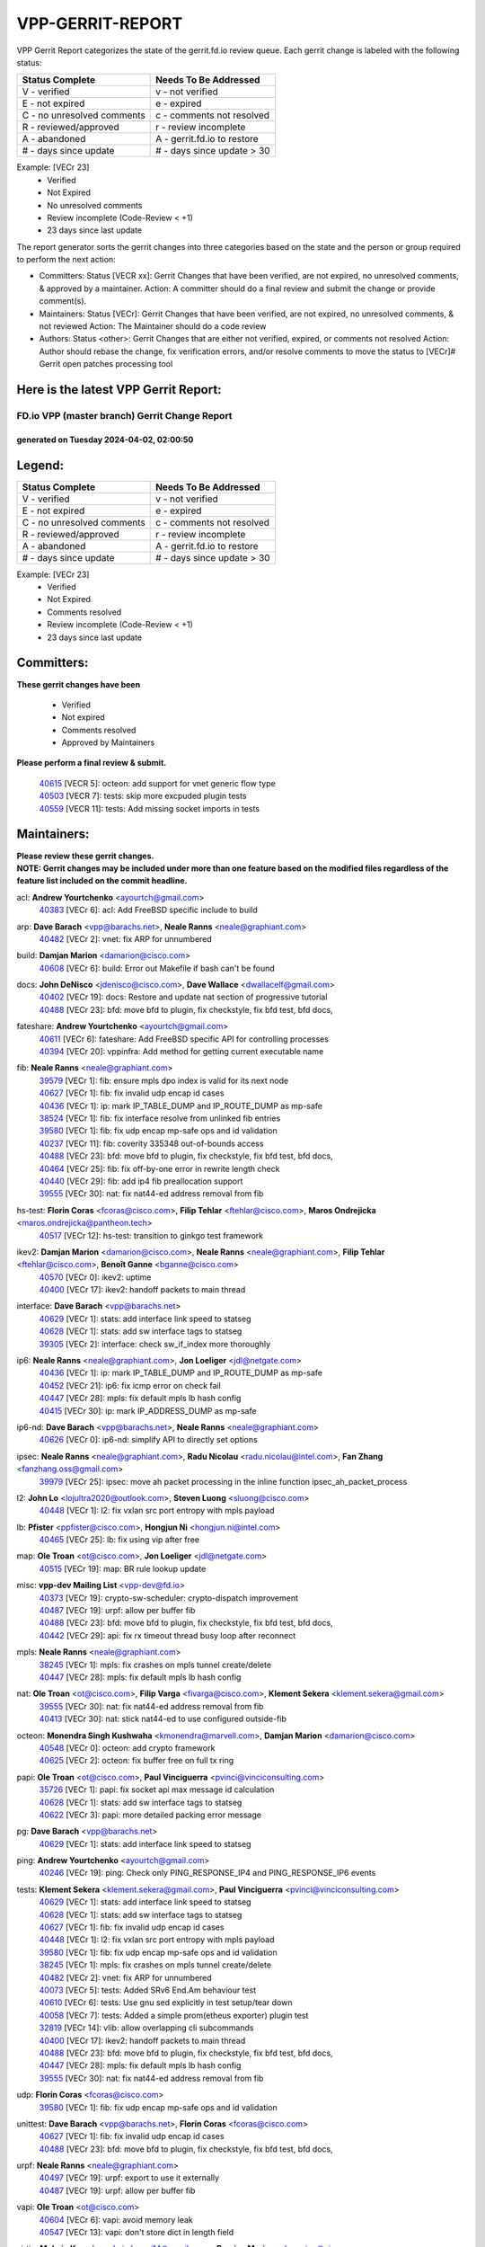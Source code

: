 #################
VPP-GERRIT-REPORT
#################

VPP Gerrit Report categorizes the state of the gerrit.fd.io review queue.  Each gerrit change is labeled with the following status:

========================== ===========================
Status Complete            Needs To Be Addressed
========================== ===========================
V - verified               v - not verified
E - not expired            e - expired
C - no unresolved comments c - comments not resolved
R - reviewed/approved      r - review incomplete
A - abandoned              A - gerrit.fd.io to restore
# - days since update      # - days since update > 30
========================== ===========================

Example: [VECr 23]
    - Verified
    - Not Expired
    - No unresolved comments
    - Review incomplete (Code-Review < +1)
    - 23 days since last update

The report generator sorts the gerrit changes into three categories based on the state and the person or group required to perform the next action:

- Committers:
  Status [VECR xx]: Gerrit Changes that have been verified, are not expired, no unresolved comments, & approved by a maintainer.
  Action: A committer should do a final review and submit the change or provide comment(s).

- Maintainers:
  Status [VECr]: Gerrit Changes that have been verified, are not expired, no unresolved comments, & not reviewed
  Action: The Maintainer should do a code review

- Authors:
  Status <other>: Gerrit Changes that are either not verified, expired, or comments not resolved
  Action: Author should rebase the change, fix verification errors, and/or resolve comments to move the status to [VECr]# Gerrit open patches processing tool

Here is the latest VPP Gerrit Report:
-------------------------------------

==============================================
FD.io VPP (master branch) Gerrit Change Report
==============================================
--------------------------------------------
generated on Tuesday 2024-04-02, 02:00:50
--------------------------------------------


Legend:
-------
========================== ===========================
Status Complete            Needs To Be Addressed
========================== ===========================
V - verified               v - not verified
E - not expired            e - expired
C - no unresolved comments c - comments not resolved
R - reviewed/approved      r - review incomplete
A - abandoned              A - gerrit.fd.io to restore
# - days since update      # - days since update > 30
========================== ===========================

Example: [VECr 23]
    - Verified
    - Not Expired
    - Comments resolved
    - Review incomplete (Code-Review < +1)
    - 23 days since last update


Committers:
-----------
| **These gerrit changes have been**

    - Verified
    - Not expired
    - Comments resolved
    - Approved by Maintainers

| **Please perform a final review & submit.**

  | `40615 <https:////gerrit.fd.io/r/c/vpp/+/40615>`_ [VECR 5]: octeon: add support for vnet generic flow type
  | `40503 <https:////gerrit.fd.io/r/c/vpp/+/40503>`_ [VECR 7]: tests: skip more excpuded plugin tests
  | `40559 <https:////gerrit.fd.io/r/c/vpp/+/40559>`_ [VECR 11]: tests: Add missing socket imports in tests

Maintainers:
------------
| **Please review these gerrit changes.**

| **NOTE: Gerrit changes may be included under more than one feature based on the modified files regardless of the feature list included on the commit headline.**

acl: **Andrew Yourtchenko** <ayourtch@gmail.com>
  | `40383 <https:////gerrit.fd.io/r/c/vpp/+/40383>`_ [VECr 6]: acl: Add FreeBSD specific include to build

arp: **Dave Barach** <vpp@barachs.net>, **Neale Ranns** <neale@graphiant.com>
  | `40482 <https:////gerrit.fd.io/r/c/vpp/+/40482>`_ [VECr 2]: vnet: fix ARP for unnumbered

build: **Damjan Marion** <damarion@cisco.com>
  | `40608 <https:////gerrit.fd.io/r/c/vpp/+/40608>`_ [VECr 6]: build: Error out Makefile if bash can't be found

docs: **John DeNisco** <jdenisco@cisco.com>, **Dave Wallace** <dwallacelf@gmail.com>
  | `40402 <https:////gerrit.fd.io/r/c/vpp/+/40402>`_ [VECr 19]: docs: Restore and update nat section of progressive tutorial
  | `40488 <https:////gerrit.fd.io/r/c/vpp/+/40488>`_ [VECr 23]: bfd: move bfd to plugin, fix checkstyle, fix bfd test, bfd docs,

fateshare: **Andrew Yourtchenko** <ayourtch@gmail.com>
  | `40611 <https:////gerrit.fd.io/r/c/vpp/+/40611>`_ [VECr 6]: fateshare: Add FreeBSD specific API for controlling processes
  | `40394 <https:////gerrit.fd.io/r/c/vpp/+/40394>`_ [VECr 20]: vppinfra: Add method for getting current executable name

fib: **Neale Ranns** <neale@graphiant.com>
  | `39579 <https:////gerrit.fd.io/r/c/vpp/+/39579>`_ [VECr 1]: fib: ensure mpls dpo index is valid for its next node
  | `40627 <https:////gerrit.fd.io/r/c/vpp/+/40627>`_ [VECr 1]: fib: fix invalid udp encap id cases
  | `40436 <https:////gerrit.fd.io/r/c/vpp/+/40436>`_ [VECr 1]: ip: mark IP_TABLE_DUMP and IP_ROUTE_DUMP as mp-safe
  | `38524 <https:////gerrit.fd.io/r/c/vpp/+/38524>`_ [VECr 1]: fib: fix interface resolve from unlinked fib entries
  | `39580 <https:////gerrit.fd.io/r/c/vpp/+/39580>`_ [VECr 1]: fib: fix udp encap mp-safe ops and id validation
  | `40237 <https:////gerrit.fd.io/r/c/vpp/+/40237>`_ [VECr 11]: fib: coverity 335348 out-of-bounds access
  | `40488 <https:////gerrit.fd.io/r/c/vpp/+/40488>`_ [VECr 23]: bfd: move bfd to plugin, fix checkstyle, fix bfd test, bfd docs,
  | `40464 <https:////gerrit.fd.io/r/c/vpp/+/40464>`_ [VECr 25]: fib: fix off-by-one error in rewrite length check
  | `40440 <https:////gerrit.fd.io/r/c/vpp/+/40440>`_ [VECr 29]: fib: add ip4 fib preallocation support
  | `39555 <https:////gerrit.fd.io/r/c/vpp/+/39555>`_ [VECr 30]: nat: fix nat44-ed address removal from fib

hs-test: **Florin Coras** <fcoras@cisco.com>, **Filip Tehlar** <ftehlar@cisco.com>, **Maros Ondrejicka** <maros.ondrejicka@pantheon.tech>
  | `40517 <https:////gerrit.fd.io/r/c/vpp/+/40517>`_ [VECr 12]: hs-test: transition to ginkgo test framework

ikev2: **Damjan Marion** <damarion@cisco.com>, **Neale Ranns** <neale@graphiant.com>, **Filip Tehlar** <ftehlar@cisco.com>, **Benoît Ganne** <bganne@cisco.com>
  | `40570 <https:////gerrit.fd.io/r/c/vpp/+/40570>`_ [VECr 0]: ikev2: uptime
  | `40400 <https:////gerrit.fd.io/r/c/vpp/+/40400>`_ [VECr 17]: ikev2: handoff packets to main thread

interface: **Dave Barach** <vpp@barachs.net>
  | `40629 <https:////gerrit.fd.io/r/c/vpp/+/40629>`_ [VECr 1]: stats: add interface link speed to statseg
  | `40628 <https:////gerrit.fd.io/r/c/vpp/+/40628>`_ [VECr 1]: stats: add sw interface tags to statseg
  | `39305 <https:////gerrit.fd.io/r/c/vpp/+/39305>`_ [VECr 2]: interface: check sw_if_index more thoroughly

ip6: **Neale Ranns** <neale@graphiant.com>, **Jon Loeliger** <jdl@netgate.com>
  | `40436 <https:////gerrit.fd.io/r/c/vpp/+/40436>`_ [VECr 1]: ip: mark IP_TABLE_DUMP and IP_ROUTE_DUMP as mp-safe
  | `40452 <https:////gerrit.fd.io/r/c/vpp/+/40452>`_ [VECr 21]: ip6: fix icmp error on check fail
  | `40447 <https:////gerrit.fd.io/r/c/vpp/+/40447>`_ [VECr 28]: mpls: fix default mpls lb hash config
  | `40415 <https:////gerrit.fd.io/r/c/vpp/+/40415>`_ [VECr 30]: ip: mark IP_ADDRESS_DUMP as mp-safe

ip6-nd: **Dave Barach** <vpp@barachs.net>, **Neale Ranns** <neale@graphiant.com>
  | `40626 <https:////gerrit.fd.io/r/c/vpp/+/40626>`_ [VECr 0]: ip6-nd: simplify API to directly set options

ipsec: **Neale Ranns** <neale@graphiant.com>, **Radu Nicolau** <radu.nicolau@intel.com>, **Fan Zhang** <fanzhang.oss@gmail.com>
  | `39979 <https:////gerrit.fd.io/r/c/vpp/+/39979>`_ [VECr 25]: ipsec: move ah packet processing in the inline function ipsec_ah_packet_process

l2: **John Lo** <lojultra2020@outlook.com>, **Steven Luong** <sluong@cisco.com>
  | `40448 <https:////gerrit.fd.io/r/c/vpp/+/40448>`_ [VECr 1]: l2: fix vxlan src port entropy with mpls payload

lb: **Pfister** <ppfister@cisco.com>, **Hongjun Ni** <hongjun.ni@intel.com>
  | `40465 <https:////gerrit.fd.io/r/c/vpp/+/40465>`_ [VECr 25]: lb: fix using vip after free

map: **Ole Troan** <ot@cisco.com>, **Jon Loeliger** <jdl@netgate.com>
  | `40515 <https:////gerrit.fd.io/r/c/vpp/+/40515>`_ [VECr 19]: map: BR rule lookup update

misc: **vpp-dev Mailing List** <vpp-dev@fd.io>
  | `40373 <https:////gerrit.fd.io/r/c/vpp/+/40373>`_ [VECr 19]: crypto-sw-scheduler: crypto-dispatch improvement
  | `40487 <https:////gerrit.fd.io/r/c/vpp/+/40487>`_ [VECr 19]: urpf: allow per buffer fib
  | `40488 <https:////gerrit.fd.io/r/c/vpp/+/40488>`_ [VECr 23]: bfd: move bfd to plugin, fix checkstyle, fix bfd test, bfd docs,
  | `40442 <https:////gerrit.fd.io/r/c/vpp/+/40442>`_ [VECr 29]: api: fix rx timeout thread busy loop after reconnect

mpls: **Neale Ranns** <neale@graphiant.com>
  | `38245 <https:////gerrit.fd.io/r/c/vpp/+/38245>`_ [VECr 1]: mpls: fix crashes on mpls tunnel create/delete
  | `40447 <https:////gerrit.fd.io/r/c/vpp/+/40447>`_ [VECr 28]: mpls: fix default mpls lb hash config

nat: **Ole Troan** <ot@cisco.com>, **Filip Varga** <fivarga@cisco.com>, **Klement Sekera** <klement.sekera@gmail.com>
  | `39555 <https:////gerrit.fd.io/r/c/vpp/+/39555>`_ [VECr 30]: nat: fix nat44-ed address removal from fib
  | `40413 <https:////gerrit.fd.io/r/c/vpp/+/40413>`_ [VECr 30]: nat: stick nat44-ed to use configured outside-fib

octeon: **Monendra Singh Kushwaha** <kmonendra@marvell.com>, **Damjan Marion** <damarion@cisco.com>
  | `40548 <https:////gerrit.fd.io/r/c/vpp/+/40548>`_ [VECr 0]: octeon: add crypto framework
  | `40625 <https:////gerrit.fd.io/r/c/vpp/+/40625>`_ [VECr 2]: octeon: fix buffer free on full tx ring

papi: **Ole Troan** <ot@cisco.com>, **Paul Vinciguerra** <pvinci@vinciconsulting.com>
  | `35726 <https:////gerrit.fd.io/r/c/vpp/+/35726>`_ [VECr 1]: papi: fix socket api max message id calculation
  | `40628 <https:////gerrit.fd.io/r/c/vpp/+/40628>`_ [VECr 1]: stats: add sw interface tags to statseg
  | `40622 <https:////gerrit.fd.io/r/c/vpp/+/40622>`_ [VECr 3]: papi: more detailed packing error message

pg: **Dave Barach** <vpp@barachs.net>
  | `40629 <https:////gerrit.fd.io/r/c/vpp/+/40629>`_ [VECr 1]: stats: add interface link speed to statseg

ping: **Andrew Yourtchenko** <ayourtch@gmail.com>
  | `40246 <https:////gerrit.fd.io/r/c/vpp/+/40246>`_ [VECr 19]: ping: Check only PING_RESPONSE_IP4 and PING_RESPONSE_IP6 events

tests: **Klement Sekera** <klement.sekera@gmail.com>, **Paul Vinciguerra** <pvinci@vinciconsulting.com>
  | `40629 <https:////gerrit.fd.io/r/c/vpp/+/40629>`_ [VECr 1]: stats: add interface link speed to statseg
  | `40628 <https:////gerrit.fd.io/r/c/vpp/+/40628>`_ [VECr 1]: stats: add sw interface tags to statseg
  | `40627 <https:////gerrit.fd.io/r/c/vpp/+/40627>`_ [VECr 1]: fib: fix invalid udp encap id cases
  | `40448 <https:////gerrit.fd.io/r/c/vpp/+/40448>`_ [VECr 1]: l2: fix vxlan src port entropy with mpls payload
  | `39580 <https:////gerrit.fd.io/r/c/vpp/+/39580>`_ [VECr 1]: fib: fix udp encap mp-safe ops and id validation
  | `38245 <https:////gerrit.fd.io/r/c/vpp/+/38245>`_ [VECr 1]: mpls: fix crashes on mpls tunnel create/delete
  | `40482 <https:////gerrit.fd.io/r/c/vpp/+/40482>`_ [VECr 2]: vnet: fix ARP for unnumbered
  | `40073 <https:////gerrit.fd.io/r/c/vpp/+/40073>`_ [VECr 5]: tests: Added SRv6 End.Am behaviour test
  | `40610 <https:////gerrit.fd.io/r/c/vpp/+/40610>`_ [VECr 6]: tests: Use gnu sed explicitly in test setup/tear down
  | `40058 <https:////gerrit.fd.io/r/c/vpp/+/40058>`_ [VECr 7]: tests: Added a simple prom(etheus exporter) plugin test
  | `32819 <https:////gerrit.fd.io/r/c/vpp/+/32819>`_ [VECr 14]: vlib: allow overlapping cli subcommands
  | `40400 <https:////gerrit.fd.io/r/c/vpp/+/40400>`_ [VECr 17]: ikev2: handoff packets to main thread
  | `40488 <https:////gerrit.fd.io/r/c/vpp/+/40488>`_ [VECr 23]: bfd: move bfd to plugin, fix checkstyle, fix bfd test, bfd docs,
  | `40447 <https:////gerrit.fd.io/r/c/vpp/+/40447>`_ [VECr 28]: mpls: fix default mpls lb hash config
  | `39555 <https:////gerrit.fd.io/r/c/vpp/+/39555>`_ [VECr 30]: nat: fix nat44-ed address removal from fib

udp: **Florin Coras** <fcoras@cisco.com>
  | `39580 <https:////gerrit.fd.io/r/c/vpp/+/39580>`_ [VECr 1]: fib: fix udp encap mp-safe ops and id validation

unittest: **Dave Barach** <vpp@barachs.net>, **Florin Coras** <fcoras@cisco.com>
  | `40627 <https:////gerrit.fd.io/r/c/vpp/+/40627>`_ [VECr 1]: fib: fix invalid udp encap id cases
  | `40488 <https:////gerrit.fd.io/r/c/vpp/+/40488>`_ [VECr 23]: bfd: move bfd to plugin, fix checkstyle, fix bfd test, bfd docs,

urpf: **Neale Ranns** <neale@graphiant.com>
  | `40497 <https:////gerrit.fd.io/r/c/vpp/+/40497>`_ [VECr 19]: urpf: export to use it externally
  | `40487 <https:////gerrit.fd.io/r/c/vpp/+/40487>`_ [VECr 19]: urpf: allow per buffer fib

vapi: **Ole Troan** <ot@cisco.com>
  | `40604 <https:////gerrit.fd.io/r/c/vpp/+/40604>`_ [VECr 6]: vapi: avoid memory leak
  | `40547 <https:////gerrit.fd.io/r/c/vpp/+/40547>`_ [VECr 13]: vapi: don't store dict in length field

virtio: **Mohsin Kazmi** <mohsin.kazmi14@gmail.com>, **Damjan Marion** <damarion@cisco.com>
  | `40576 <https:////gerrit.fd.io/r/c/vpp/+/40576>`_ [VECr 12]: virtio: Add RX queue full statisitics

vlib: **Dave Barach** <vpp@barachs.net>, **Damjan Marion** <damarion@cisco.com>
  | `40630 <https:////gerrit.fd.io/r/c/vpp/+/40630>`_ [VECr 0]: vlib: mark cli quit command as mp_safe
  | `40629 <https:////gerrit.fd.io/r/c/vpp/+/40629>`_ [VECr 1]: stats: add interface link speed to statseg
  | `40478 <https:////gerrit.fd.io/r/c/vpp/+/40478>`_ [VECr 7]: vlib: add config for elog tracing
  | `32819 <https:////gerrit.fd.io/r/c/vpp/+/32819>`_ [VECr 14]: vlib: allow overlapping cli subcommands
  | `40394 <https:////gerrit.fd.io/r/c/vpp/+/40394>`_ [VECr 20]: vppinfra: Add method for getting current executable name

vpp: **Dave Barach** <vpp@barachs.net>
  | `40394 <https:////gerrit.fd.io/r/c/vpp/+/40394>`_ [VECr 20]: vppinfra: Add method for getting current executable name
  | `40488 <https:////gerrit.fd.io/r/c/vpp/+/40488>`_ [VECr 23]: bfd: move bfd to plugin, fix checkstyle, fix bfd test, bfd docs,

vppapigen: **Ole Troan** <otroan@employees.org>
  | `40540 <https:////gerrit.fd.io/r/c/vpp/+/40540>`_ [VECr 17]: misc: in crcchecker.py, don't check for uncommitted changes in CI

vppinfra: **Dave Barach** <vpp@barachs.net>
  | `40438 <https:////gerrit.fd.io/r/c/vpp/+/40438>`_ [VECr 1]: vppinfra: fix mhash oob after unset and add tests
  | `40392 <https:////gerrit.fd.io/r/c/vpp/+/40392>`_ [VECr 6]: vppinfra: Add platform cpu and domain bitmap get functions
  | `40270 <https:////gerrit.fd.io/r/c/vpp/+/40270>`_ [VECr 6]: vppinfra: Link against lib execinfo on FreeBSD
  | `40463 <https:////gerrit.fd.io/r/c/vpp/+/40463>`_ [VECr 11]: vppinfra: fix array_mask_u32 underrun
  | `39776 <https:////gerrit.fd.io/r/c/vpp/+/39776>`_ [VECr 19]: vppinfra: fix memory overrun in mhash_set_mem
  | `40394 <https:////gerrit.fd.io/r/c/vpp/+/40394>`_ [VECr 20]: vppinfra: Add method for getting current executable name
  | `40468 <https:////gerrit.fd.io/r/c/vpp/+/40468>`_ [VECr 25]: vppinfra: Add platform cpu and domain get for FreeBSD
  | `40149 <https:////gerrit.fd.io/r/c/vpp/+/40149>`_ [VECr 25]: vppinfra: fix mask compare and compress OOB reads

Authors:
--------
**Please rebase and fix verification failures on these gerrit changes.**

**Adrian Villin** <avillin@cisco.com>:

  | `40177 <https:////gerrit.fd.io/r/c/vpp/+/40177>`_ [VeC 77]: hs-test: added targets to makefiles to get coverage from HS tests

**Aman Singh** <aman.deep.singh@intel.com>:

  | `40371 <https:////gerrit.fd.io/r/c/vpp/+/40371>`_ [Vec 39]: ipsec: notify key changes to crypto engine during sa update

**Arthur de Kerhor** <arthurdekerhor@gmail.com>:

  | `39532 <https:////gerrit.fd.io/r/c/vpp/+/39532>`_ [vec 103]: ena: add tx checksum offloads and tso support

**Benoît Ganne** <bganne@cisco.com>:

  | `39525 <https:////gerrit.fd.io/r/c/vpp/+/39525>`_ [VeC 47]: fib: log an error when destroying non-empty tables

**Daniel Beres** <dberes@cisco.com>:

  | `37071 <https:////gerrit.fd.io/r/c/vpp/+/37071>`_ [Vec 103]: ebuild: adding libmemif to debian packages

**Dave Wallace** <dwallacelf@gmail.com>:

  | `40537 <https:////gerrit.fd.io/r/c/vpp/+/40537>`_ [vEC 0]: misc: patch to test CI infra changes
  | `40201 <https:////gerrit.fd.io/r/c/vpp/+/40201>`_ [VeC 76]: tests: organize test coverage report generation

**Dmitry Valter** <dvalter@protonmail.com>:

  | `40150 <https:////gerrit.fd.io/r/c/vpp/+/40150>`_ [VeC 87]: vppinfra: fix test_vec invalid checks
  | `40123 <https:////gerrit.fd.io/r/c/vpp/+/40123>`_ [VeC 103]: fib: fix ip drop path crashes
  | `40122 <https:////gerrit.fd.io/r/c/vpp/+/40122>`_ [VeC 104]: vppapigen: fix enum format function
  | `40082 <https:////gerrit.fd.io/r/c/vpp/+/40082>`_ [VeC 110]: ip: mark ipX_header_t and ip4_address_t as packed
  | `40081 <https:////gerrit.fd.io/r/c/vpp/+/40081>`_ [VeC 116]: nat: fix det44 flaky test

**Emmanuel Scaria** <emmanuelscaria11@gmail.com>:

  | `40293 <https:////gerrit.fd.io/r/c/vpp/+/40293>`_ [Vec 54]: tcp: Start persist timer if snd_wnd is zero and no probing
  | `40129 <https:////gerrit.fd.io/r/c/vpp/+/40129>`_ [vec 101]: tcp: drop resets on tcp closed state Type: improvement Change-Id: If0318aa13a98ac4bdceca1b7f3b5d646b4b8d550 Signed-off-by: emmanuel <emmanuelscaria11@gmail.com>

**Filip Tehlar** <filip.tehlar@gmail.com>:

  | `40008 <https:////gerrit.fd.io/r/c/vpp/+/40008>`_ [vec 73]: http: fix client receiving large data

**Florin Coras** <florin.coras@gmail.com>:

  | `40287 <https:////gerrit.fd.io/r/c/vpp/+/40287>`_ [VeC 36]: session: make local port allocator fib aware
  | `39449 <https:////gerrit.fd.io/r/c/vpp/+/39449>`_ [veC 153]: session: program rx events only if none are pending

**Frédéric Perrin** <fred@fperrin.net>:

  | `39251 <https:////gerrit.fd.io/r/c/vpp/+/39251>`_ [VeC 142]: ethernet: check dmacs_bad in the fastpath case
  | `39321 <https:////gerrit.fd.io/r/c/vpp/+/39321>`_ [VeC 142]: tests: fix issues found when enabling DMAC check

**Gabriel Oginski** <gabrielx.oginski@intel.com>:

  | `39549 <https:////gerrit.fd.io/r/c/vpp/+/39549>`_ [VeC 105]: interface dpdk avf: introducing setting RSS hash key feature
  | `39590 <https:////gerrit.fd.io/r/c/vpp/+/39590>`_ [VeC 123]: interface: move set rss queues function

**Hadi Dernaika** <hadidernaika31@gmail.com>:

  | `39995 <https:////gerrit.fd.io/r/c/vpp/+/39995>`_ [VEc 19]: virtio: fix crash on show tun cli

**Hadi Rayan Al-Sandid** <halsandi@cisco.com>:

  | `40088 <https:////gerrit.fd.io/r/c/vpp/+/40088>`_ [VEc 4]: misc: move snap, llc, osi to plugin

**Ivan Shvedunov** <ivan4th@gmail.com>:

  | `39615 <https:////gerrit.fd.io/r/c/vpp/+/39615>`_ [VEc 11]: ip: fix crash in ip4_neighbor_advertise

**Konstantin Kogdenko** <k.kogdenko@gmail.com>:

  | `39518 <https:////gerrit.fd.io/r/c/vpp/+/39518>`_ [VEc 6]: linux-cp: Add VRF synchronization
  | `40280 <https:////gerrit.fd.io/r/c/vpp/+/40280>`_ [vEC 30]: nat: add in2out-ip-fib-index config option

**Lajos Katona** <katonalala@gmail.com>:

  | `40471 <https:////gerrit.fd.io/r/c/vpp/+/40471>`_ [VEc 12]: docs: Add doc for API Trace Tools
  | `40460 <https:////gerrit.fd.io/r/c/vpp/+/40460>`_ [VEc 19]: api: fix path for api definition files in vpe.api

**Manual Praying** <bobobo1618@gmail.com>:

  | `40573 <https:////gerrit.fd.io/r/c/vpp/+/40573>`_ [vEC 10]: nat: Implement SNAT on hairpin NAT for TCP, UDP and ICMP.

**Maxime Peim** <mpeim@cisco.com>:

  | `40601 <https:////gerrit.fd.io/r/c/vpp/+/40601>`_ [VEc 9]: tests: allow to add paths to default route
  | `40368 <https:////gerrit.fd.io/r/c/vpp/+/40368>`_ [VeC 31]: fib: fix covered_inherit_add
  | `39942 <https:////gerrit.fd.io/r/c/vpp/+/39942>`_ [VeC 132]: misc: tracedump specify cache size

**Mohsin Kazmi** <sykazmi@cisco.com>:

  | `39146 <https:////gerrit.fd.io/r/c/vpp/+/39146>`_ [Vec 126]: geneve: add support for layer 3

**Monendra Singh Kushwaha** <kmonendra@marvell.com>:

  | `40508 <https:////gerrit.fd.io/r/c/vpp/+/40508>`_ [VEc 0]: octeon: add support for Marvell Octeon9 SoC

**Neale Ranns** <neale@graphiant.com>:

  | `40360 <https:////gerrit.fd.io/r/c/vpp/+/40360>`_ [veC 40]: vlib: Drain the frame queues before pausing at barrier.     - thread hand-off puts buffer in a frame queue between workers x and y. if worker y is waiting for the barrier lock, then these buffers are not processed until the lock is released. At that point state referred to by the buffers (e.g. an IPSec SA or an RX interface) could have been removed. so drain the frame queues for all workers before claiming to have reached the barrier.     - getting to the barrier is changed to a staged approach, with actions taken at each stage.
  | `40361 <https:////gerrit.fd.io/r/c/vpp/+/40361>`_ [veC 43]: vlib: remove the now unrequired frame queue check count.    - there is now an accurate measure of whether frame queues are populated.
  | `40288 <https:////gerrit.fd.io/r/c/vpp/+/40288>`_ [veC 57]: fib: Fix the make-before break load-balance construction    - ensure all DPOs are valid when used by workers. wait one loop for that as required.    - FIB UT to verify
  | `38092 <https:////gerrit.fd.io/r/c/vpp/+/38092>`_ [Vec 146]: ip: IP address family common input node

**Nick Zavaritsky** <nick.zavaritsky@emnify.com>:

  | `39477 <https:////gerrit.fd.io/r/c/vpp/+/39477>`_ [VeC 104]: geneve: support custom options in decap

**Nikita Skrynnik** <nikita.skrynnik@xored.com>:

  | `40325 <https:////gerrit.fd.io/r/c/vpp/+/40325>`_ [VEc 11]: ping: Allow to specify a source interface in ping binary API

**Stanislav Zaikin** <zstaseg@gmail.com>:

  | `40379 <https:////gerrit.fd.io/r/c/vpp/+/40379>`_ [VeC 38]: linux-cp: populate mapping vif-sw_if_index only for default-ns
  | `40292 <https:////gerrit.fd.io/r/c/vpp/+/40292>`_ [VeC 56]: tap: add virtio polling option

**Sylvain C** <sylvain.cadilhac@freepro.com>:

  | `39613 <https:////gerrit.fd.io/r/c/vpp/+/39613>`_ [VeC 179]: l2: fix crash while sending traffic out orphan BVI

**Todd Hsiao** <tohsiao@cisco.com>:

  | `40462 <https:////gerrit.fd.io/r/c/vpp/+/40462>`_ [vEC 26]: ip: Full reassembly and fragmentation enhancement

**Tom Jones** <thj@freebsd.org>:

  | `40341 <https:////gerrit.fd.io/r/c/vpp/+/40341>`_ [vEC 6]: vlib: Add FreeBSD thread specific header and calls
  | `40473 <https:////gerrit.fd.io/r/c/vpp/+/40473>`_ [vEC 6]: vlib: Add a skeleton pci interface for FreeBSD
  | `40469 <https:////gerrit.fd.io/r/c/vpp/+/40469>`_ [vEC 25]: vlib: Use platform specific method to get exec name
  | `40470 <https:////gerrit.fd.io/r/c/vpp/+/40470>`_ [vEC 25]: vpp: Add platform specific method to get exec name
  | `40393 <https:////gerrit.fd.io/r/c/vpp/+/40393>`_ [Vec 32]: vlib: Add calls to retrieve cpu and domain bitmaps on FreeBSD
  | `40381 <https:////gerrit.fd.io/r/c/vpp/+/40381>`_ [VeC 38]: build: Connect FreeBSD system files to build
  | `40353 <https:////gerrit.fd.io/r/c/vpp/+/40353>`_ [VeC 43]: build: Link agaist FREEBSD_LIBS

**Vratko Polak** <vrpolak@cisco.com>:

  | `40013 <https:////gerrit.fd.io/r/c/vpp/+/40013>`_ [veC 124]: nat: speed-up nat44-ed outside address distribution
  | `39315 <https:////gerrit.fd.io/r/c/vpp/+/39315>`_ [VeC 131]: vppapigen: recognize also _event as to_network

**Wim de With** <wf@dewith.io>:

  | `40260 <https:////gerrit.fd.io/r/c/vpp/+/40260>`_ [veC 59]: build: use GNUInstallDirs where possible

**Xiaoming Jiang** <jiangxiaoming@outlook.com>:

  | `40377 <https:////gerrit.fd.io/r/c/vpp/+/40377>`_ [VeC 38]: vppinfra: fix cpu freq init error if cpu support aperfmperf

**jinhui li** <lijh_7@chinatelecom.cn>:

  | `39989 <https:////gerrit.fd.io/r/c/vpp/+/39989>`_ [VeC 31]: nat: add saddr info to nat44-ed o2i flow's rewrite

**kai zhang** <zhangkaiheb@126.com>:

  | `40241 <https:////gerrit.fd.io/r/c/vpp/+/40241>`_ [vEC 10]: dpdk: problem in parsing max-simd-bitwidth setting

**shaohui jin** <jinshaohui789@163.com>:

  | `39777 <https:////gerrit.fd.io/r/c/vpp/+/39777>`_ [VeC 159]: ping:mark ipv6 packets as locally originated

**steven luong** <sluong@cisco.com>:

  | `40109 <https:////gerrit.fd.io/r/c/vpp/+/40109>`_ [VeC 53]: virtio: RSS support

Legend:
-------
========================== ===========================
Status Complete            Needs To Be Addressed
========================== ===========================
V - verified               v - not verified
E - not expired            e - expired
C - no unresolved comments c - comments not resolved
R - reviewed/approved      r - review incomplete
A - abandoned              A - gerrit.fd.io to restore
# - days since update      # - days since update > 30
========================== ===========================

Example: [VECr 23]
    - Verified
    - Not Expired
    - Comments resolved
    - Review incomplete (Code-Review < +1)
    - 23 days since last update


Statistics:
-----------
================ ===
Patches assigned
================ ===
authors          59
maintainers      58
committers       3
abandoned        0
================ ===

